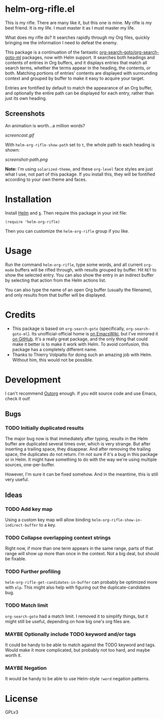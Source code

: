 * helm-org-rifle.el

This is my rifle.  There are many like it, but this one is mine.  My rifle is my best friend. It is my life.  I must master it as I must master my life.

What does my rifle do?  It searches rapidly through my Org files, quickly bringing me the information I need to defeat the enemy.

This package is a continuation of the fantastic [[https://github.com/alphapapa/org-search-goto][org-search-goto/org-search-goto-ml]] packages, now with Helm support. It searches both headings and contents of entries in Org buffers, and it displays entries that match all search terms, whether the terms appear in the heading, the contents, or both.  Matching portions of entries' contents are displayed with surrounding context and grouped by buffer to make it easy to acquire your target.

Entries are fontified by default to match the appearance of an Org buffer, and optionally the entire path can be displayed for each entry, rather than just its own heading.

** Screenshots

An animation is worth...a million words?

[[screencast.gif]]

With =helm-org-rifle-show-path= set to =t=, the whole path to each heading is shown:

[[screenshot-path.png]]

*Note:* I'm using =solarized-theme=, and these =org-level= face styles are just what I use, not part of this package.  If you install this, they will be fontified according to your own theme and faces.

* Installation

Install [[https://github.com/emacs-helm/helm][Helm]] and [[https://github.com/magnars/s.el][s]].  Then require this package in your init file:

#+BEGIN_SRC elisp
(require 'helm-org-rifle)
#+END_SRC

Then you can customize the =helm-org-rifle= group if you like.

* Usage

Run the command =helm-org-rifle=, type some words, and all current =org-mode= buffers will be rifled through, with results grouped by buffer.  Hit =RET= to show the selected entry.  You can also show the entry in an indirect buffer by selecting that action from the Helm actions list.

You can also type the name of an open Org buffer (usually the filename), and only results from that buffer will be displayed.

* Credits

+ This package is based on =org-search-goto= (specifically, =org-search-goto-ml=).  Its unofficial-official home is [[https://www.emacswiki.org/emacs/org-search-goto-ml.el][on EmacsWiki]], but I've mirrored it [[https://github.com/alphapapa/org-search-goto][on GitHub]]. It's a really great package, and the only thing that could make it better is to make it work with Helm.  To avoid confusion, this package has a completely different name.
+ Thanks to Thierry Volpiatto for doing such an amazing job with Helm.  Without him, this would not be possible. 

* Development

I can't recommend [[https://github.com/tj64/outorg][Outorg]] enough.  If you edit source code and use Emacs, check it out!

** Bugs

*** TODO Initially duplicated results

The major bug now is that immediately after typing, results in the Helm buffer are duplicated several times over, which is very strange.  But after inserting a trailing space, they disappear.  And after removing the trailing space, the duplicates do not return.  I'm not sure if it's a bug in this package or in Helm.  It might have something to do with the way we're using multiple sources, one-per-buffer.

However, I'm sure it can be fixed somehow.  And in the meantime, this is still very useful.

** Ideas

*** TODO Add key map

Using a custom key map will allow binding =helm-org-rifle-show-in-indirect-buffer= to a key.

*** TODO Collapse overlapping context strings

Right now, if more than one term appears in the same range, parts of that range will show up more than once in the context.  Not a big deal, but should be fixable.

*** TODO Further profiling

=helm-org-rifle-get-candidates-in-buffer= can probably be optimized more with =elp=.  This might also help with figuring out the duplicate-candidates bug.

*** TODO Match limit

=org-search-goto= had a match limit.  I removed it to simplify things, but it might still be useful, depending on how big one's org files are.

*** MAYBE Optionally include TODO keyword and/or tags

It could be handy to be able to match against the TODO keyword and tags.  Would make it more complicated, but probably not too hard, and maybe worth it.

*** MAYBE Negation

It would be handy to be able to use Helm-style =!word= negation patterns.

* License

GPLv3
